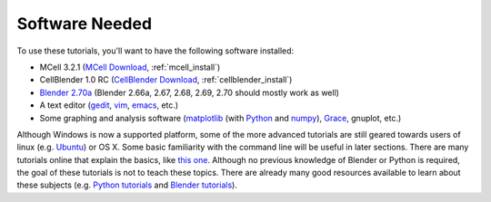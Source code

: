 .. _software:

************************
Software Needed
************************

To use these tutorials, you'll want to have the following software installed:

* MCell 3.2.1 (`MCell Download`_, :ref:`mcell_install`)
* CellBlender 1.0 RC (`CellBlender Download`_, :ref:`cellblender_install`)
* `Blender 2.70a`_ (Blender 2.66a, 2.67, 2.68, 2.69, 2.70 should mostly work as
  well)
* A text editor (gedit_, vim_, emacs_, etc.)
* Some graphing and analysis software (matplotlib_ (with Python_ and numpy_),
  Grace_, gnuplot, etc.)

.. _MCell Download: http://mmbios.org/index.php/mcell-3-2-1
.. _installation instructions: http://www.mcell.org/tutorials/installs.html
.. _CellBlender Download: http://mmbios.org/index.php/cellblender-1-0-download
.. _Blender 2.70a: http://www.blender.org/download/get-blender/
.. _gedit: http://projects.gnome.org/gedit/
.. _vim: http://www.vim.org/
.. _emacs: http://www.gnu.org/software/emacs/
.. _matplotlib: http://matplotlib.sourceforge.net/
.. _Python: http://www.python.org
.. _numpy: http://numpy.scipy.org/
.. _Grace: http://plasma-gate.weizmann.ac.il/Grace/

Although Windows is now a supported platform, some of the more advanced
tutorials are still geared towards users of linux (e.g. Ubuntu_) or OS X. Some
basic familiarity with the command line will be useful in later sections. There
are many tutorials online that explain the basics, like `this one`_. Although
no previous knowledge of Blender or Python is required, the goal of these
tutorials is not to teach these topics. There are already many good resources
available to learn about these subjects (e.g.  `Python tutorials`_ and `Blender
tutorials`_).

.. _Ubuntu: http://www.ubuntu.com/download
.. _this one: http://cli.learncodethehardway.org/book/
.. _Python tutorials: http://docs.python.org/release/3.1.5/tutorial/index.html
.. _Blender tutorials: http://cgcookie.com/blender/get-started-with-blender/
